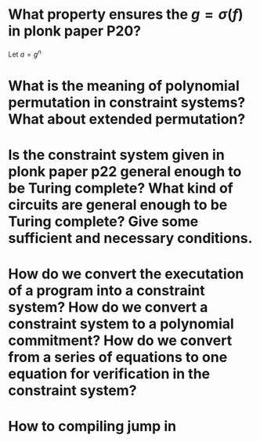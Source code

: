 * What property ensures the \( g = \sigma(f) \) in plonk paper P20?
Let \( a = g^n \)
* What is the meaning of polynomial permutation in constraint systems? What about extended permutation?
* Is the constraint system given in plonk paper p22 general enough to be Turing complete? What kind of circuits are general enough to be Turing complete? Give some sufficient and necessary conditions.
* How do we convert the executation of a program into a constraint system? How do we convert a constraint system to a polynomial commitment? How do we convert from a series of equations to one equation for verification in the constraint system?
* How to compiling jump in